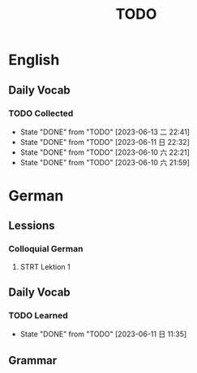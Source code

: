 #+title: TODO

* English

** Daily Vocab

*** TODO Collected
SCHEDULED: <2023-06-13 二 +1d>
:PROPERTIES:
:LAST_REPEAT: [2023-06-13 二 22:41]
:END:
- State "DONE"       from "TODO"       [2023-06-13 二 22:41]
- State "DONE"       from "TODO"       [2023-06-11 日 22:32]
- State "DONE"       from "TODO"       [2023-06-10 六 22:21]
- State "DONE"       from "TODO"       [2023-06-10 六 21:59]

* German

** Lessions
*** Colloquial German
**** STRT Lektion 1

** Daily Vocab
*** TODO Learned
SCHEDULED: <2023-06-12 一 +1d>
:PROPERTIES:
:LAST_REPEAT: [2023-06-11 日 11:35]
:END:

- State "DONE"       from "TODO"       [2023-06-11 日 11:35]
** Grammar
